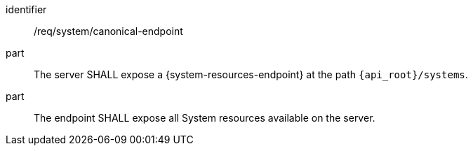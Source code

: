 [requirement,model=ogc]
====
[%metadata]
identifier:: /req/system/canonical-endpoint

part:: The server SHALL expose a {system-resources-endpoint} at the path `{api_root}/systems`.

part:: The endpoint SHALL expose all System resources available on the server.
====
